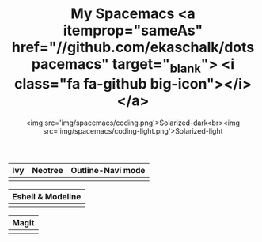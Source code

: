 #+TITLE: My Spacemacs <a itemprop="sameAs" href="//github.com/ekaschalk/dotspacemacs" target="_blank"> <i class="fa fa-github big-icon"></i></a>
#+SUBTITLE: <img src='img/spacemacs/coding.png'>Solarized-dark<br><img src='img/spacemacs/coding-light.png'>Solarized-light
#+DRAFT: false
#+WEIGHT: 50

# #+TITLE: My Spacemacs
# #+SUBTITLE: "<img src='img/portrait.jpg' style='width:360px;height:500px;'>"

# #+SUBTITLE: <pre><code class="language-lisp">(require 'pretty-mode)<br>(global-pretty-mode t)<br>(pretty-deactivate-groups '(:equality :ordering :ordering-double :ordering-triple :arrows :arrows-twoheaded :punctuation :logic :sets)) (pretty-activate-groups '(:sub-and-superscripts :greek :arithmetic-nary)) </code></pre>
# Check out my:
# <a itemprop="sameAs" href="//github.com/ekaschalk/dotspacemacs" target="_blank">
# <i class="fa fa-github big-icon"></i></a>

| Ivy                        | Neotree                        | Outline-Navi mode         |
|----------------------------+--------------------------------+-----------------------------|
| [[file:img/spacemacs/ivy.png]] | [[file:img/spacemacs/neotree.png]] | [[file:img/spacemacs/navi.png]] |

| Eshell & Modeline            |
|-------------------------------|
| [[file:img/spacemacs/eshell.png]] |

| Magit                        |
|------------------------------|
| [[file:img/spacemacs/magit.png]] |

# <img src='img/spacemacs/neotree.png' style='width:300px;height:300px'>
